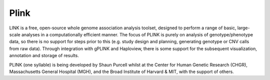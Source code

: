Plink
==============

LINK is a free, open-source whole genome association analysis toolset, designed to perform a range of basic, large-scale analyses in a computationally efficient manner.
The focus of PLINK is purely on analysis of genotype/phenotype data, so there is no support for steps prior to this (e.g. study design and planning, generating genotype or CNV calls from raw data). 
Through integration with gPLINK and Haploview, there is some support for the subsequent visualization, annotation and storage of results.

PLINK (one syllable) is being developed by Shaun Purcell whilst at the Center for Human Genetic Research (CHGR), Massachusetts General Hospital (MGH), and the Broad Institute of Harvard & MIT, with the support of others.  
